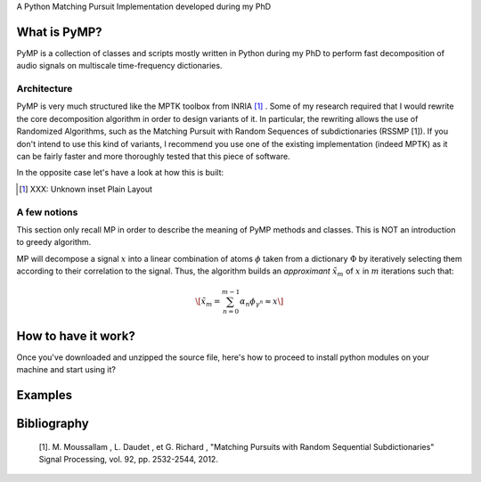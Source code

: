 

A Python Matching Pursuit Implementation developed during my PhD 


What is PyMP?
=============

PyMP is a collection of classes and scripts mostly written in Python
during my PhD to perform fast decomposition of audio signals on
multiscale time-frequency dictionaries. 


Architecture
------------

PyMP is very much structured like the MPTK toolbox from INRIA [#]_ . Some of my research required that I would rewrite the core
decomposition algorithm in order to design variants of it. In
particular, the rewriting allows the use of Randomized Algorithms,
such as the Matching Pursuit with Random Sequences of subdictionaries
(RSSMP [1]). If you don't intend to use this kind of variants, I
recommend you use one of the existing implementation (indeed MPTK) as
it can be fairly faster and more thoroughly tested that this piece of
software. 

In the opposite case let's have a look at how this is built: 



.. [#] 
    XXX: Unknown inset Plain Layout
    


A few notions
-------------

This section only recall MP in order to describe the meaning of PyMP
methods and classes. This is NOT an introduction to greedy algorithm. 

MP will decompose a signal :math:`x` into a linear combination of atoms :math:`\phi` taken from a dictionary :math:`\Phi` by iteratively selecting them according to their correlation to the
signal. Thus, the algorithm builds an *approximant* :math:`\tilde{x}_{m}` of :math:`x` in :math:`m` iterations such that: 

.. math::

    \[ \tilde{x}_{m}=\sum_{n=0}^{m-1}\alpha_{n}\phi_{\gamma^{n}}\approx x \]




How to have it work?
====================

Once you've downloaded and unzipped the source file, here's how to
proceed to install python modules on your machine and start using it? 


Examples
========


Bibliography
============

    [1]. M. Moussallam , L. Daudet , et G. Richard , "Matching Pursuits with Random Sequential Subdictionaries"
    Signal Processing, vol. 92, pp. 2532-2544, 2012.

